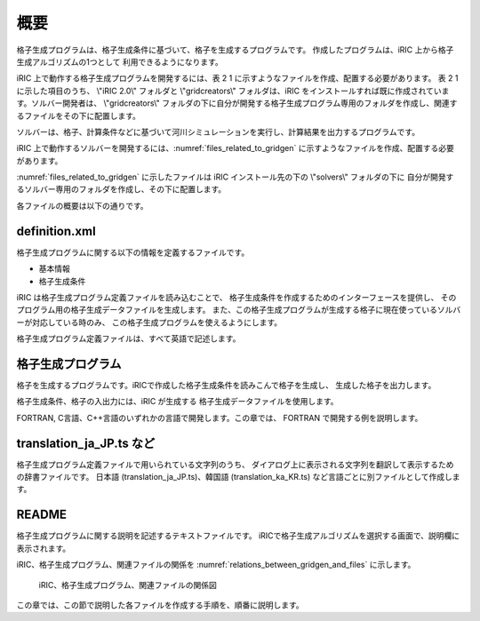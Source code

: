 概要
====

格子生成プログラムは、格子生成条件に基づいて、格子を生成するプログラムです。
作成したプログラムは、iRIC 上から格子生成アルゴリズムの1つとして
利用できるようになります。

iRIC 上で動作する格子生成プログラムを開発するには、表 2 1 に示すようなファイルを作成、配置する必要があります。
表 2 1 に示した項目のうち、 \\"iRIC 2.0\\" フォルダと \\"gridcreators\\" フォルダは、iRIC をインストールすれば既に作成されています。ソルバー開発者は、 \\"gridcreators\\" フォルダの下に自分が開発する格子生成プログラム専用のフォルダを作成し、関連するファイルをその下に配置します。


ソルバーは、格子、計算条件などに基づいて河川シミュレーションを実行し、計算結果を出力するプログラムです。

iRIC 上で動作するソルバーを開発するには、:numref:`files_related_to_gridgen`
に示すようなファイルを作成、配置する必要があります。

:numref:`files_related_to_gridgen` に示したファイルは iRIC インストール先の下の \\"solvers\\" フォルダの下に
自分が開発するソルバー専用のフォルダを作成し、その下に配置します。

.. _files_related_to_gridgen:

.. csv-table:: 格子生成プログラム関連ファイル一覧
   :file: files_related_to_gridgen.csv
   :header-rows: 1


各ファイルの概要は以下の通りです。

definition.xml
--------------

格子生成プログラムに関する以下の情報を定義するファイルです。

- 基本情報
- 格子生成条件

iRIC は格子生成プログラム定義ファイルを読み込むことで、
格子生成条件を作成するためのインターフェースを提供し、
そのプログラム用の格子生成データファイルを生成します。
また、この格子生成プログラムが生成する格子に現在使っているソルバーが対応している時のみ、
この格子生成プログラムを使えるようにします。

格子生成プログラム定義ファイルは、すべて英語で記述します。

格子生成プログラム
------------------

格子を生成するプログラムです。iRICで作成した格子生成条件を読みこんで格子を生成し、
生成した格子を出力します。

格子生成条件、格子の入出力には、iRIC が生成する
格子生成データファイルを使用します。

FORTRAN, C言語、C++言語のいずれかの言語で開発します。この章では、
FORTRAN で開発する例を説明します。

translation\_ja\_JP.ts など
---------------------------

格子生成プログラム定義ファイルで用いられている文字列のうち、
ダイアログ上に表示される文字列を翻訳して表示するための辞書ファイルです。
日本語 (translation\_ja\_JP.ts)、韓国語 (translation\_ka\_KR.ts)
など言語ごとに別ファイルとして作成します。

README
------

格子生成プログラムに関する説明を記述するテキストファイルです。
iRICで格子生成アルゴリズムを選択する画面で、説明欄に表示されます。

iRIC、格子生成プログラム、関連ファイルの関係を
:numref:`relations_between_gridgen_and_files` に示します。

.. _relations_between_gridgen_and_files:

.. figure:: images/files_related_to_gridgenerator.png

   iRIC、格子生成プログラム、関連ファイルの関係図

この章では、この節で説明した各ファイルを作成する手順を、順番に説明します。
